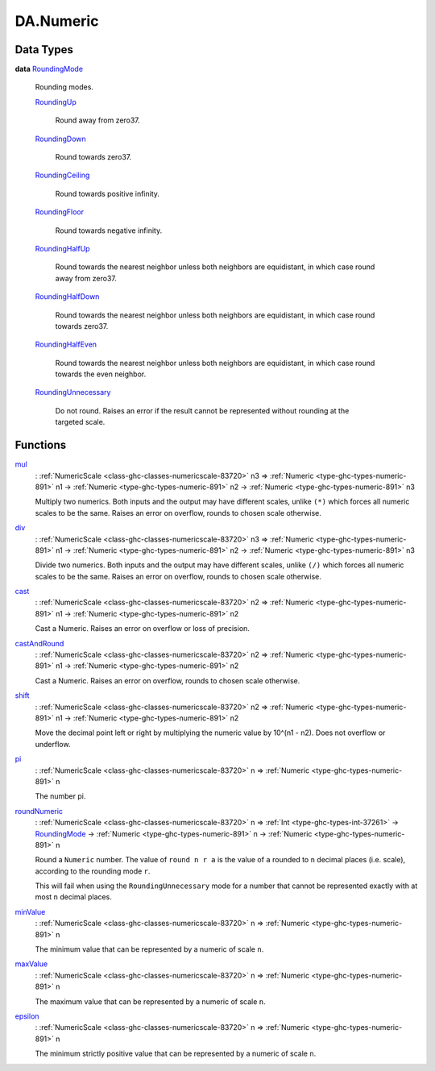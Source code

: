 .. Copyright (c) 2025 Digital Asset (Switzerland) GmbH and/or its affiliates. All rights reserved.
.. SPDX-License-Identifier: Apache-2.0

.. _module-da-numeric-17471:

DA.Numeric
==========

Data Types
----------

.. _type-da-numeric-roundingmode-53864:

**data** `RoundingMode <type-da-numeric-roundingmode-53864_>`_

  Rounding modes\.

  .. _constr-da-numeric-roundingup-99831:

  `RoundingUp <constr-da-numeric-roundingup-99831_>`_

    Round away from zero37\.

  .. _constr-da-numeric-roundingdown-63242:

  `RoundingDown <constr-da-numeric-roundingdown-63242_>`_

    Round towards zero37\.

  .. _constr-da-numeric-roundingceiling-67218:

  `RoundingCeiling <constr-da-numeric-roundingceiling-67218_>`_

    Round towards positive infinity\.

  .. _constr-da-numeric-roundingfloor-71675:

  `RoundingFloor <constr-da-numeric-roundingfloor-71675_>`_

    Round towards negative infinity\.

  .. _constr-da-numeric-roundinghalfup-22532:

  `RoundingHalfUp <constr-da-numeric-roundinghalfup-22532_>`_

    Round towards the nearest neighbor unless both neighbors
    are equidistant, in which case round away from zero37\.

  .. _constr-da-numeric-roundinghalfdown-91305:

  `RoundingHalfDown <constr-da-numeric-roundinghalfdown-91305_>`_

    Round towards the nearest neighbor unless both neighbors
    are equidistant, in which case round towards zero37\.

  .. _constr-da-numeric-roundinghalfeven-70729:

  `RoundingHalfEven <constr-da-numeric-roundinghalfeven-70729_>`_

    Round towards the nearest neighbor unless both neighbors
    are equidistant, in which case round towards the even neighbor\.

  .. _constr-da-numeric-roundingunnecessary-42017:

  `RoundingUnnecessary <constr-da-numeric-roundingunnecessary-42017_>`_

    Do not round\. Raises an error if the result cannot
    be represented without rounding at the targeted scale\.

Functions
---------

.. _function-da-numeric-mul-81896:

`mul <function-da-numeric-mul-81896_>`_
  \: :ref:`NumericScale <class-ghc-classes-numericscale-83720>` n3 \=\> :ref:`Numeric <type-ghc-types-numeric-891>` n1 \-\> :ref:`Numeric <type-ghc-types-numeric-891>` n2 \-\> :ref:`Numeric <type-ghc-types-numeric-891>` n3

  Multiply two numerics\. Both inputs and the output may have
  different scales, unlike ``(*)`` which forces all numeric scales
  to be the same\. Raises an error on overflow, rounds to chosen
  scale otherwise\.

.. _function-da-numeric-div-56407:

`div <function-da-numeric-div-56407_>`_
  \: :ref:`NumericScale <class-ghc-classes-numericscale-83720>` n3 \=\> :ref:`Numeric <type-ghc-types-numeric-891>` n1 \-\> :ref:`Numeric <type-ghc-types-numeric-891>` n2 \-\> :ref:`Numeric <type-ghc-types-numeric-891>` n3

  Divide two numerics\. Both inputs and the output may have
  different scales, unlike ``(/)`` which forces all numeric scales
  to be the same\. Raises an error on overflow, rounds to chosen
  scale otherwise\.

.. _function-da-numeric-cast-54256:

`cast <function-da-numeric-cast-54256_>`_
  \: :ref:`NumericScale <class-ghc-classes-numericscale-83720>` n2 \=\> :ref:`Numeric <type-ghc-types-numeric-891>` n1 \-\> :ref:`Numeric <type-ghc-types-numeric-891>` n2

  Cast a Numeric\. Raises an error on overflow or loss of precision\.

.. _function-da-numeric-castandround-59941:

`castAndRound <function-da-numeric-castandround-59941_>`_
  \: :ref:`NumericScale <class-ghc-classes-numericscale-83720>` n2 \=\> :ref:`Numeric <type-ghc-types-numeric-891>` n1 \-\> :ref:`Numeric <type-ghc-types-numeric-891>` n2

  Cast a Numeric\. Raises an error on overflow, rounds to chosen
  scale otherwise\.

.. _function-da-numeric-shift-13796:

`shift <function-da-numeric-shift-13796_>`_
  \: :ref:`NumericScale <class-ghc-classes-numericscale-83720>` n2 \=\> :ref:`Numeric <type-ghc-types-numeric-891>` n1 \-\> :ref:`Numeric <type-ghc-types-numeric-891>` n2

  Move the decimal point left or right by multiplying the numeric
  value by 10\^(n1 \- n2)\. Does not overflow or underflow\.

.. _function-da-numeric-pi-88702:

`pi <function-da-numeric-pi-88702_>`_
  \: :ref:`NumericScale <class-ghc-classes-numericscale-83720>` n \=\> :ref:`Numeric <type-ghc-types-numeric-891>` n

  The number pi\.

.. _function-da-numeric-roundnumeric-41344:

`roundNumeric <function-da-numeric-roundnumeric-41344_>`_
  \: :ref:`NumericScale <class-ghc-classes-numericscale-83720>` n \=\> :ref:`Int <type-ghc-types-int-37261>` \-\> `RoundingMode <type-da-numeric-roundingmode-53864_>`_ \-\> :ref:`Numeric <type-ghc-types-numeric-891>` n \-\> :ref:`Numeric <type-ghc-types-numeric-891>` n

  Round a ``Numeric`` number\. The value of ``round n r a`` is the value
  of ``a`` rounded to ``n`` decimal places (i\.e\. scale), according to the rounding
  mode ``r``\.

  This will fail when using the ``RoundingUnnecessary`` mode for a number that cannot
  be represented exactly with at most ``n`` decimal places\.

.. _function-da-numeric-minvalue-77678:

`minValue <function-da-numeric-minvalue-77678_>`_
  \: :ref:`NumericScale <class-ghc-classes-numericscale-83720>` n \=\> :ref:`Numeric <type-ghc-types-numeric-891>` n

  The minimum value that can be represented by a numeric of scale ``n``\.

.. _function-da-numeric-maxvalue-57960:

`maxValue <function-da-numeric-maxvalue-57960_>`_
  \: :ref:`NumericScale <class-ghc-classes-numericscale-83720>` n \=\> :ref:`Numeric <type-ghc-types-numeric-891>` n

  The maximum value that can be represented by a numeric of scale ``n``\.

.. _function-da-numeric-epsilon-3092:

`epsilon <function-da-numeric-epsilon-3092_>`_
  \: :ref:`NumericScale <class-ghc-classes-numericscale-83720>` n \=\> :ref:`Numeric <type-ghc-types-numeric-891>` n

  The minimum strictly positive value that can be represented by a numeric of scale ``n``\.

